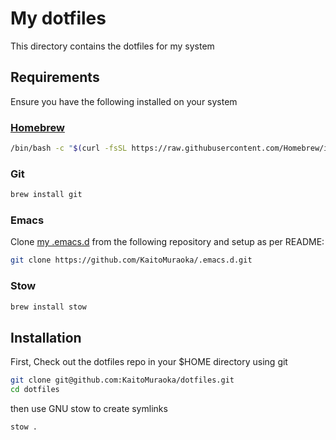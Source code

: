 * My dotfiles
This directory contains the dotfiles for my system

** Requirements
Ensure you have the following installed on your system

*** [[https://brew.sh/ja/][Homebrew]]

#+begin_src sh
  /bin/bash -c "$(curl -fsSL https://raw.githubusercontent.com/Homebrew/install/HEAD/install.sh)"
#+end_src

*** Git

#+begin_src sh
  brew install git
#+end_src

*** Emacs

Clone [[https://github.com/KaitoMuraoka/.emacs.d][my .emacs.d]] from the following repository and setup as per README:

#+begin_src sh
  git clone https://github.com/KaitoMuraoka/.emacs.d.git
#+end_src

*** Stow

#+begin_src sh
  brew install stow
#+end_src

** Installation
First, Check out the dotfiles repo in your $HOME directory using git

#+begin_src sh
  git clone git@github.com:KaitoMuraoka/dotfiles.git
  cd dotfiles
#+end_src

then use GNU stow to create symlinks

#+begin_src sh
  stow .
#+end_src
